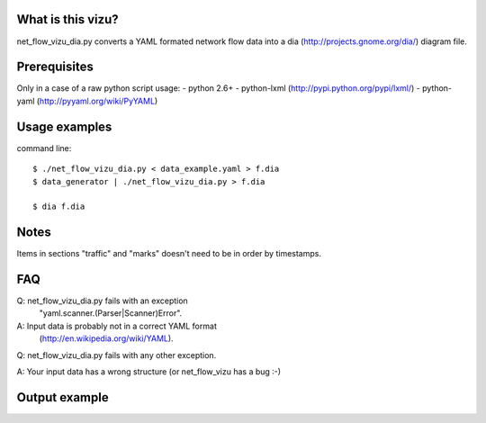 What is this vizu?
==================
net_flow_vizu_dia.py converts a YAML formated network flow data into a dia
(http://projects.gnome.org/dia/) diagram file.

Prerequisites
=============
Only in a case of a raw python script usage:
- python 2.6+
- python-lxml (http://pypi.python.org/pypi/lxml/)
- python-yaml (http://pyyaml.org/wiki/PyYAML)

Usage examples
==============
command line::

  $ ./net_flow_vizu_dia.py < data_example.yaml > f.dia
  $ data_generator | ./net_flow_vizu_dia.py > f.dia

  $ dia f.dia

Notes
=====
Items in sections "traffic" and "marks" doesn't need to be in order by
timestamps.

FAQ
===
Q:  net_flow_vizu_dia.py fails with an exception
    "yaml.scanner.(Parser|Scanner)Error".
A:  Input data is probably not in a correct YAML format
    (http://en.wikipedia.org/wiki/YAML).

Q:  net_flow_vizu_dia.py fails with any other exception.

A:  Your input data has a wrong structure (or net_flow_vizu has a bug :-)

Output example
==============
.. image:: http://www.smallbulb.net/uploads/2010/09/net_flow.png
